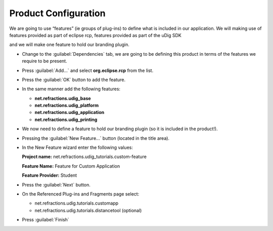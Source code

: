 Product Configuration
=====================

We are going to use “features” (ie groups of plug-ins) to define what is included in our application. We will making use of features provided as part of eclipse rcp, features provided as part of the uDig SDK

and we will make one feature to hold our branding plugin.

* Change to the :guilabel:`Dependencies` tab, we are going to be defining this product 
  in terms of the features we require to be present.

* Press :guilabel:`Add...` and select **org.eclipse.rcp** from the list.

  |10000000000001460000010E547BE502_png|

* Press the :guilabel:`OK` button to add the feature.

* In the same manner add the following features:

  * **net.refractions.udig_base**

  * **net.refractions.udig_platform**

  * **net.refractions.udig_application**

  * **net.refractions.udig_printing**


  |10000201000002BF000000E90443EC06_png|


* We now need to define a feature to hold our branding plugin (so it is included in the product!).

* Pressing the :guilabel:`New Feature...` button (located in the title area).

  |100002010000001600000017D213821A_png|


* In the New Feature wizard enter the following values:

  **Project name:** net.refractions.udig_tutorials.custom-feature

  **Feature Name:** Feature for Custom Application

  **Feature Provider:** Student

  |100002010000021100000239850089D9_png|


* Press the :guilabel:`Next` button.

* On the Referenced Plug-ins and Fragments page select:


  * net.refractions.udig.tutorials.customapp

  * net.refractions.udig.tutorials.distancetool (optional)


* Press :guilabel:`Finish`


.. |100002010000021100000239850089D9_png| image:: images/100002010000021100000239850089D9.png
    :width: 13.06cm
    :height: 14.049cm


.. |10000201000002BF000000E90443EC06_png| image:: images/10000201000002BF000000E90443EC06.png
    :width: 13.019cm
    :height: 4.309cm


.. |100002010000001600000017D213821A_png| image:: images/100002010000001600000017D213821A.png
    :width: 0.57cm
    :height: 0.6cm


.. |10000000000001460000010E547BE502_png| image:: images/10000000000001460000010E547BE502.png
    :width: 6.04cm
    :height: 5.001cm

